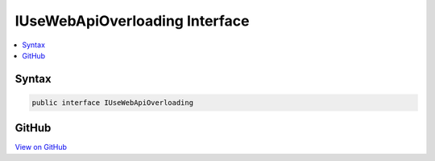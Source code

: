 

IUseWebApiOverloading Interface
===============================



.. contents:: 
   :local:













Syntax
------

.. code-block:: csharp

   public interface IUseWebApiOverloading





GitHub
------

`View on GitHub <https://github.com/aspnet/apidocs/blob/master/aspnet/mvc/src/Microsoft.AspNet.Mvc.WebApiCompatShim/Conventions/IUseWebApiOverloading.cs>`_





.. dn:interface:: Microsoft.AspNet.Mvc.WebApiCompatShim.IUseWebApiOverloading

